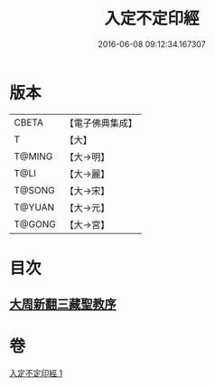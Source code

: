 #+TITLE: 入定不定印經 
#+DATE: 2016-06-08 09:12:34.167307

* 版本
 |     CBETA|【電子佛典集成】|
 |         T|【大】     |
 |    T@MING|【大→明】   |
 |      T@LI|【大→麗】   |
 |    T@SONG|【大→宋】   |
 |    T@YUAN|【大→元】   |
 |    T@GONG|【大→宮】   |

* 目次
** [[file:KR6i0283_001.txt::001-0706a2][大周新翻三藏聖教序]]

* 卷
[[file:KR6i0283_001.txt][入定不定印經 1]]

